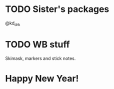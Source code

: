* TODO Sister's packages
SCHEDULED: <2023-12-29 Fri>
@kd_drk

* TODO WB stuff
SCHEDULED: <2023-12-29 Fri>

Skimask, markers and stick notes.

* Happy New Year!
SCHEDULED: <2023-12-31 Sun>
